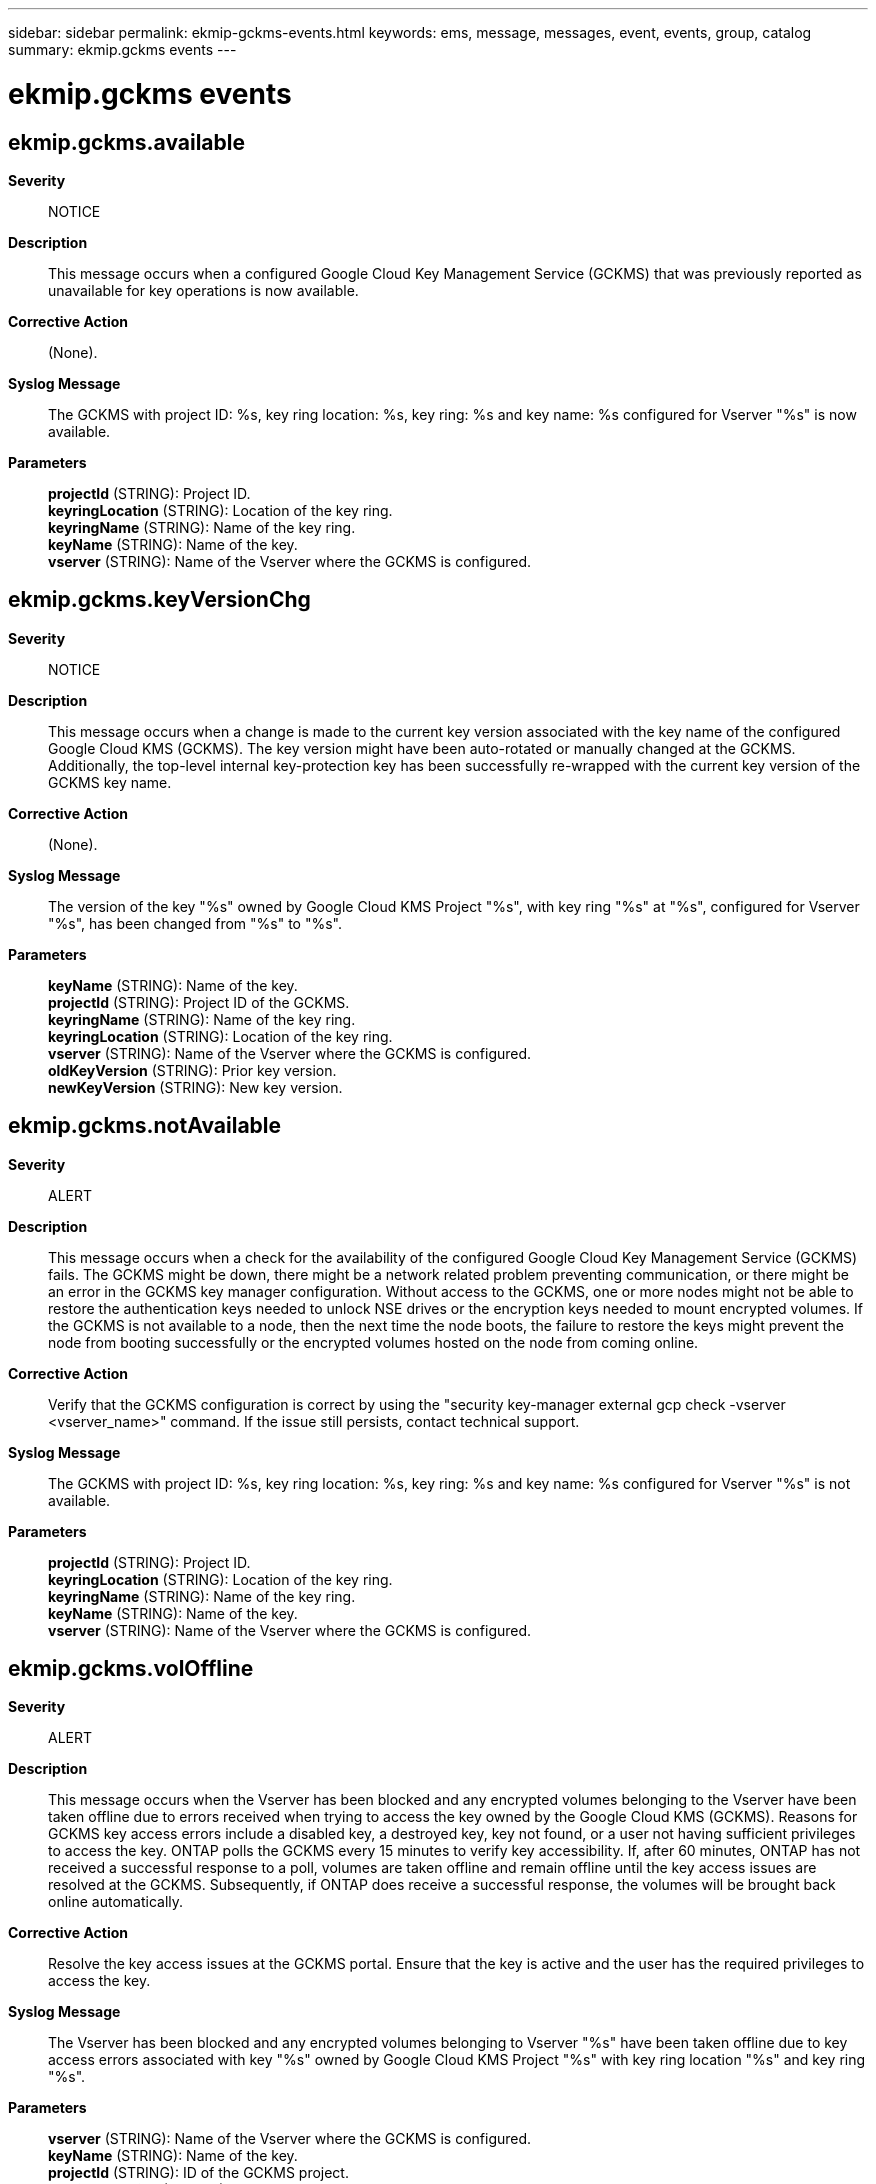 ---
sidebar: sidebar
permalink: ekmip-gckms-events.html
keywords: ems, message, messages, event, events, group, catalog
summary: ekmip.gckms events
---

= ekmip.gckms events
:toc: macro
:toclevels: 1
:hardbreaks:
:nofooter:
:icons: font
:linkattrs:
:imagesdir: ./media/

== ekmip.gckms.available
*Severity*::
NOTICE
*Description*::
This message occurs when a configured Google Cloud Key Management Service (GCKMS) that was previously reported as unavailable for key operations is now available.
*Corrective Action*::
(None).
*Syslog Message*::
The GCKMS with project ID: %s, key ring location: %s, key ring: %s and key name: %s configured for Vserver "%s" is now available.
*Parameters*::
*projectId* (STRING): Project ID.
*keyringLocation* (STRING): Location of the key ring.
*keyringName* (STRING): Name of the key ring.
*keyName* (STRING): Name of the key.
*vserver* (STRING): Name of the Vserver where the GCKMS is configured.

== ekmip.gckms.keyVersionChg
*Severity*::
NOTICE
*Description*::
This message occurs when a change is made to the current key version associated with the key name of the configured Google Cloud KMS (GCKMS). The key version might have been auto-rotated or manually changed at the GCKMS. Additionally, the top-level internal key-protection key has been successfully re-wrapped with the current key version of the GCKMS key name.
*Corrective Action*::
(None).
*Syslog Message*::
The version of the key "%s" owned by Google Cloud KMS Project "%s", with key ring "%s" at "%s", configured for Vserver "%s", has been changed from "%s" to "%s".
*Parameters*::
*keyName* (STRING): Name of the key.
*projectId* (STRING): Project ID of the GCKMS.
*keyringName* (STRING): Name of the key ring.
*keyringLocation* (STRING): Location of the key ring.
*vserver* (STRING): Name of the Vserver where the GCKMS is configured.
*oldKeyVersion* (STRING): Prior key version.
*newKeyVersion* (STRING): New key version.

== ekmip.gckms.notAvailable
*Severity*::
ALERT
*Description*::
This message occurs when a check for the availability of the configured Google Cloud Key Management Service (GCKMS) fails. The GCKMS might be down, there might be a network related problem preventing communication, or there might be an error in the GCKMS key manager configuration. Without access to the GCKMS, one or more nodes might not be able to restore the authentication keys needed to unlock NSE drives or the encryption keys needed to mount encrypted volumes. If the GCKMS is not available to a node, then the next time the node boots, the failure to restore the keys might prevent the node from booting successfully or the encrypted volumes hosted on the node from coming online.
*Corrective Action*::
Verify that the GCKMS configuration is correct by using the "security key-manager external gcp check -vserver <vserver_name>" command. If the issue still persists, contact technical support.
*Syslog Message*::
The GCKMS with project ID: %s, key ring location: %s, key ring: %s and key name: %s configured for Vserver "%s" is not available.
*Parameters*::
*projectId* (STRING): Project ID.
*keyringLocation* (STRING): Location of the key ring.
*keyringName* (STRING): Name of the key ring.
*keyName* (STRING): Name of the key.
*vserver* (STRING): Name of the Vserver where the GCKMS is configured.

== ekmip.gckms.volOffline
*Severity*::
ALERT
*Description*::
This message occurs when the Vserver has been blocked and any encrypted volumes belonging to the Vserver have been taken offline due to errors received when trying to access the key owned by the Google Cloud KMS (GCKMS). Reasons for GCKMS key access errors include a disabled key, a destroyed key, key not found, or a user not having sufficient privileges to access the key. ONTAP polls the GCKMS every 15 minutes to verify key accessibility. If, after 60 minutes, ONTAP has not received a successful response to a poll, volumes are taken offline and remain offline until the key access issues are resolved at the GCKMS. Subsequently, if ONTAP does receive a successful response, the volumes will be brought back online automatically.
*Corrective Action*::
Resolve the key access issues at the GCKMS portal. Ensure that the key is active and the user has the required privileges to access the key.
*Syslog Message*::
The Vserver has been blocked and any encrypted volumes belonging to Vserver "%s" have been taken offline due to key access errors associated with key "%s" owned by Google Cloud KMS Project "%s" with key ring location "%s" and key ring "%s".
*Parameters*::
*vserver* (STRING): Name of the Vserver where the GCKMS is configured.
*keyName* (STRING): Name of the key.
*projectId* (STRING): ID of the GCKMS project.
*keyringLocation* (STRING): Location of the key ring.
*keyringName* (STRING): Name of the key ring.

== ekmip.gckms.volOnline
*Severity*::
NOTICE
*Description*::
This message occurs when the volumes configured on the Google Cloud KMS (GCKMS) that were unavailable due to key access issues are now back online.
*Corrective Action*::
(None).
*Syslog Message*::
Encrypted volumes belonging to Vserver "%s" associated with key-id "%s" owned by Google Cloud KMS Project "%s" with key ring location "%s" and key ring "%s" are now back online.
*Parameters*::
*vserver* (STRING): Name of the Vserver where the GCKMS is configured.
*keyName* (STRING): Name of the key.
*projectId* (STRING): ID of the GCKMS project.
*keyringLocation* (STRING): Location of the key ring.
*keyringName* (STRING): Name of the key ring.

